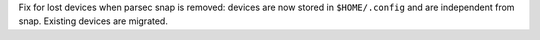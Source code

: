 Fix for lost devices when parsec snap is removed: devices are now stored in ``$HOME/.config`` and are independent from snap. Existing devices are migrated.
